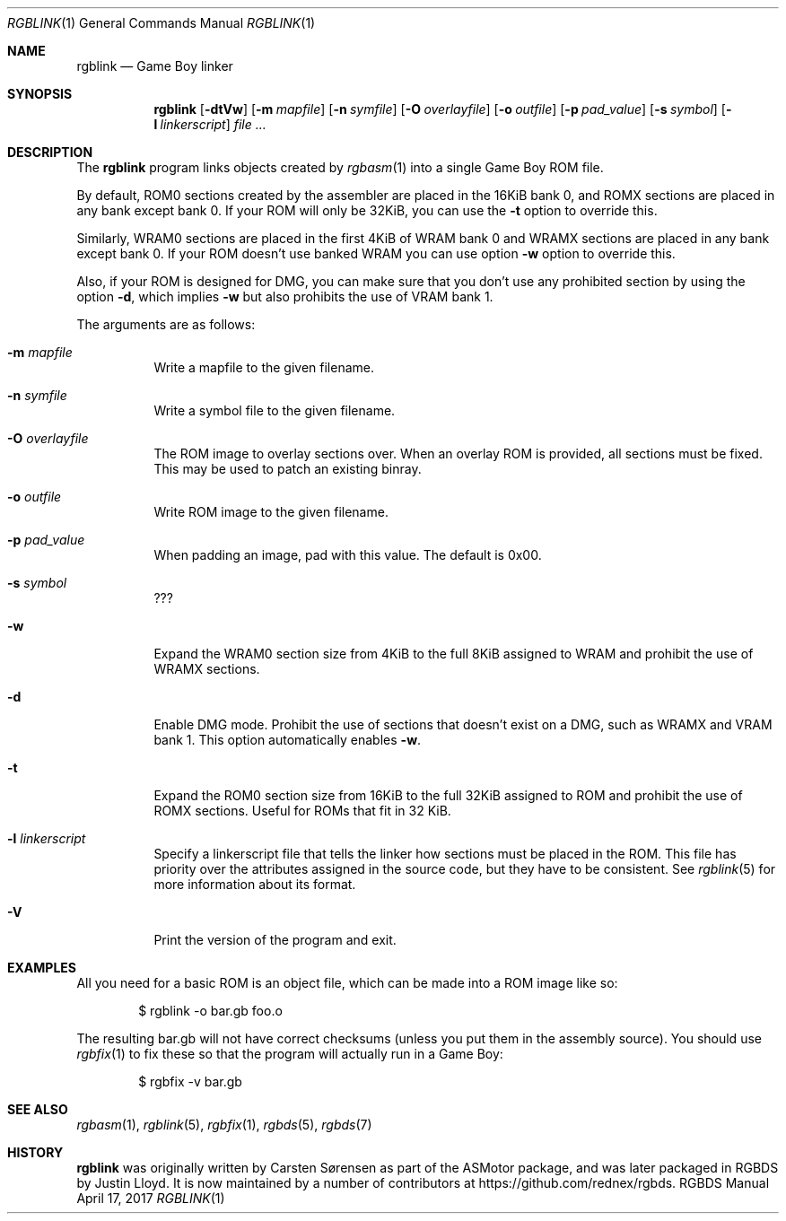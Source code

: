 .\" Copyright © 2010 Anthony J. Bentley <anthony@anjbe.name>
.\"
.\" Permission to use, copy, modify, and distribute this software for any
.\" purpose with or without fee is hereby granted, provided that the above
.\" copyright notice and this permission notice appear in all copies.
.\"
.\" THE SOFTWARE IS PROVIDED “AS IS” AND THE AUTHOR DISCLAIMS ALL WARRANTIES
.\" WITH REGARD TO THIS SOFTWARE INCLUDING ALL IMPLIED WARRANTIES OF
.\" MERCHANTABILITY AND FITNESS. IN NO EVENT SHALL THE AUTHOR BE LIABLE FOR
.\" ANY SPECIAL, DIRECT, INDIRECT, OR CONSEQUENTIAL DAMAGES OR ANY DAMAGES
.\" WHATSOEVER RESULTING FROM LOSS OF USE, DATA OR PROFITS, WHETHER IN AN
.\" ACTION OF CONTRACT, NEGLIGENCE OR OTHER TORTIOUS ACTION, ARISING OUT OF
.\" OR IN CONNECTION WITH THE USE OR PERFORMANCE OF THIS SOFTWARE.
.\"
.Dd April 17, 2017
.Dt RGBLINK 1
.Os RGBDS Manual
.Sh NAME
.Nm rgblink
.Nd Game Boy linker
.Sh SYNOPSIS
.Nm rgblink
.Op Fl dtVw
.Op Fl m Ar mapfile
.Op Fl n Ar symfile
.Op Fl O Ar overlayfile
.Op Fl o Ar outfile
.Op Fl p Ar pad_value
.Op Fl s Ar symbol
.Op Fl l Ar linkerscript
.Ar
.Sh DESCRIPTION
The
.Nm
program links objects created by
.Xr rgbasm 1
into a single Game Boy ROM file.
.Pp
By default, ROM0 sections created by the assembler are placed in the 16KiB
bank 0, and ROMX sections are placed in any bank except bank 0.
If your ROM will only be 32KiB, you can use the
.Fl t
option to override this.
.Pp
Similarly, WRAM0 sections are placed in the first 4KiB of WRAM bank 0 and WRAMX
sections are placed in any bank except bank 0.
If your ROM doesn't use banked WRAM you can use option
.Fl w
option to override this.
.Pp
Also, if your ROM is designed for DMG, you can make sure that you don't use any
prohibited section by using the option
.Fl d ,
which implies
.Fl w
but also prohibits the use of VRAM bank 1.
.Pp
The arguments are as follows:
.Bl -tag -width Ds
.It Fl m Ar mapfile
Write a mapfile to the given filename.
.It Fl n Ar symfile
Write a symbol file to the given filename.
.It Fl O Ar overlayfile
The ROM image to overlay sections over.
When an overlay ROM is provided, all sections must be fixed.
This may be used to patch an existing binray.
.It Fl o Ar outfile
Write ROM image to the given filename.
.It Fl p Ar pad_value
When padding an image, pad with this value.
The default is 0x00.
.It Fl s Ar symbol
???
.It Fl w
Expand the WRAM0 section size from 4KiB to the full 8KiB assigned to WRAM and
prohibit the use of WRAMX sections.
.It Fl d
Enable DMG mode.
Prohibit the use of sections that doesn't exist on a DMG, such as WRAMX and VRAM
bank 1.
This option automatically enables
.Fl w .
.It Fl t
Expand the ROM0 section size from 16KiB to the full 32KiB assigned to ROM and
prohibit the use of ROMX sections.
Useful for ROMs that fit in 32 KiB.
.It Fl l Ar linkerscript
Specify a linkerscript file that tells the linker how sections must be placed in
the ROM.
This file has priority over the attributes assigned in the source code, but they
have to be consistent.
See
.Xr rgblink 5
for more information about its format.
.It Fl V
Print the version of the program and exit.
.El
.Sh EXAMPLES
All you need for a basic ROM is an object file, which can be made into a ROM
image like so:
.Pp
.D1 $ rgblink -o bar.gb foo.o
.Pp
The resulting bar.gb will not have correct checksums
.Pq unless you put them in the assembly source .
You should use
.Xr rgbfix 1
to fix these so that the program will actually run in a Game Boy:
.Pp
.D1 $ rgbfix -v bar.gb
.Sh SEE ALSO
.Xr rgbasm 1 ,
.Xr rgblink 5 ,
.Xr rgbfix 1 ,
.Xr rgbds 5 ,
.Xr rgbds 7
.Sh HISTORY
.Nm
was originally written by Carsten S\(/orensen as part of the ASMotor package,
and was later packaged in RGBDS by Justin Lloyd. It is now maintained by a
number of contributors at
.Lk https://github.com/rednex/rgbds .
